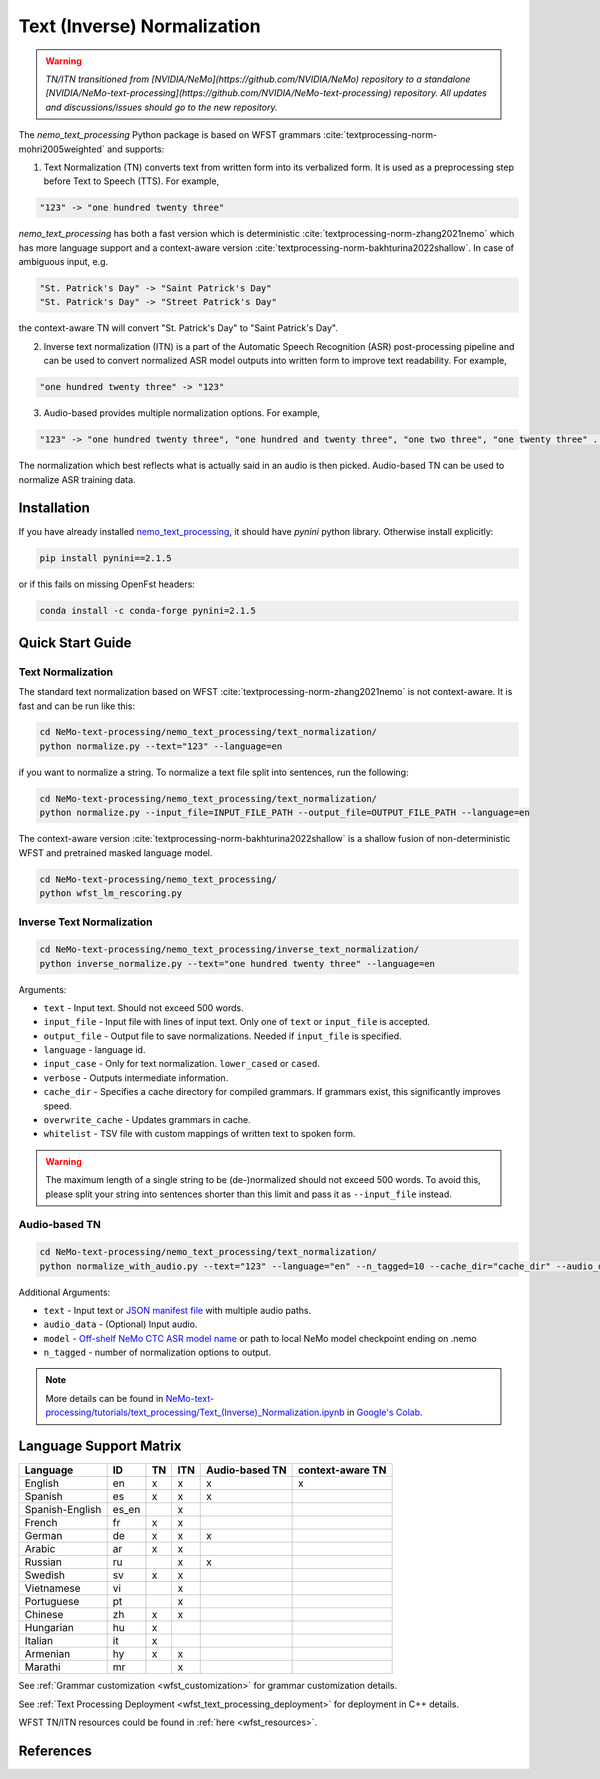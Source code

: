.. _wfst_tn:

Text (Inverse) Normalization
============================

.. warning::

    *TN/ITN transitioned from [NVIDIA/NeMo](https://github.com/NVIDIA/NeMo) repository to a standalone [NVIDIA/NeMo-text-processing](https://github.com/NVIDIA/NeMo-text-processing) repository. All updates and discussions/issues should go to the new repository.*


The `nemo_text_processing` Python package is based on WFST grammars :cite:`textprocessing-norm-mohri2005weighted` and supports:

1. Text Normalization (TN) converts text from written form into its verbalized form. It is used as a preprocessing step before Text to Speech (TTS). For example,

.. code-block:: bash

     "123" -> "one hundred twenty three"

`nemo_text_processing` has both a fast version which is deterministic :cite:`textprocessing-norm-zhang2021nemo` which has more language support and a context-aware version :cite:`textprocessing-norm-bakhturina2022shallow`.
In case of ambiguous input, e.g. 

.. code-block:: bash

     "St. Patrick's Day" -> "Saint Patrick's Day"
     "St. Patrick's Day" -> "Street Patrick's Day"


the context-aware TN will convert "St. Patrick's Day" to  "Saint Patrick's Day".


2. Inverse text normalization (ITN) is a part of the Automatic Speech Recognition (ASR) post-processing pipeline and can be used to convert normalized ASR model outputs into written form to improve text readability. For example,
   
.. code-block:: bash
    
     "one hundred twenty three" -> "123"

3. Audio-based provides multiple normalization options. For example,

.. code-block:: bash
    
     "123" -> "one hundred twenty three", "one hundred and twenty three", "one two three", "one twenty three" ...  

The normalization which best reflects what is actually said in an audio is then picked. 
Audio-based TN can be used to normalize ASR training data.

    .. image:: images/task_overview.png
        :align: center
        :alt: Text TN and ITN
        :scale: 50%


Installation
------------

If you have already installed `nemo_text_processing <https://github.com/NVIDIA/NeMo-text-processing>`_, it should have `pynini` python library. Otherwise install explicitly:

.. code-block:: shell-session

    pip install pynini==2.1.5

or if this fails on missing OpenFst headers:

.. code-block:: shell-session

    conda install -c conda-forge pynini=2.1.5


Quick Start Guide
-----------------

Text Normalization
^^^^^^^^^^^^^^^^^^

The standard text normalization based on WFST  :cite:`textprocessing-norm-zhang2021nemo` is not context-aware. It is fast and can be run like this:

.. code-block:: bash

    cd NeMo-text-processing/nemo_text_processing/text_normalization/
    python normalize.py --text="123" --language=en

if you want to normalize a string. To normalize a text file split into sentences, run the following:

.. code-block:: bash

    cd NeMo-text-processing/nemo_text_processing/text_normalization/
    python normalize.py --input_file=INPUT_FILE_PATH --output_file=OUTPUT_FILE_PATH --language=en

The context-aware version :cite:`textprocessing-norm-bakhturina2022shallow` is a shallow fusion of non-deterministic WFST and pretrained masked language model.

    .. image:: images/shallow_fusion.png
        :align: center
        :alt: Text Shallow Fusion of WFST and LM
        :scale: 80%


.. code-block:: bash

    cd NeMo-text-processing/nemo_text_processing/
    python wfst_lm_rescoring.py




Inverse Text Normalization 
^^^^^^^^^^^^^^^^^^^^^^^^^^

.. code-block:: bash

    cd NeMo-text-processing/nemo_text_processing/inverse_text_normalization/
    python inverse_normalize.py --text="one hundred twenty three" --language=en


Arguments:

* ``text`` - Input text. Should not exceed 500 words.
* ``input_file`` - Input file with lines of input text. Only one of ``text`` or ``input_file`` is accepted.
* ``output_file`` - Output file to save normalizations. Needed if ``input_file`` is specified.
* ``language`` - language id.
* ``input_case`` - Only for text normalization. ``lower_cased`` or ``cased``.
* ``verbose`` - Outputs intermediate information.
* ``cache_dir`` - Specifies a cache directory for compiled grammars. If grammars exist, this significantly improves speed. 
* ``overwrite_cache`` - Updates grammars in cache.
* ``whitelist`` - TSV file with custom mappings of written text to spoken form.



.. warning::
   The maximum length of a single string to be (de-)normalized should not exceed 500 words. To avoid this, please split your string into sentences shorter than this limit and pass it as ``--input_file`` instead.


Audio-based TN 
^^^^^^^^^^^^^^^^^^

.. code-block:: bash

    cd NeMo-text-processing/nemo_text_processing/text_normalization/
    python normalize_with_audio.py --text="123" --language="en" --n_tagged=10 --cache_dir="cache_dir" --audio_data="example.wav" --model="stt_en_conformer_ctc_large" 

Additional Arguments:

* ``text`` - Input text or `JSON manifest file <https://docs.nvidia.com/deeplearning/nemo/user-guide/docs/en/stable/asr/datasets.html#preparing-custom-asr-data>`_ with multiple audio paths.
* ``audio_data`` - (Optional) Input audio.
* ``model`` - `Off-shelf NeMo CTC ASR model name <https://docs.nvidia.com/deeplearning/nemo/user-guide/docs/en/stable/asr/results.html#speech-recognition-languages>`_ or path to local NeMo model checkpoint ending on .nemo
* ``n_tagged`` - number of normalization options to output.


.. note::

    More details can be found in `NeMo-text-processing/tutorials/text_processing/Text_(Inverse)_Normalization.ipynb <https://github.com/NVIDIA/NeMo-text-processing/blob/main/tutorials/Text_(Inverse)_Normalization.ipynb>`__ in `Google's Colab <https://colab.research.google.com/github/NVIDIA/NeMo-text-processing/blob/main/tutorials/Text_(Inverse)_Normalization.ipynb>`_.

Language Support Matrix
------------------------

+------------------+----------+----------+----------+--------------------+----------------------+
| **Language**     | **ID**   | **TN**   | **ITN**  | **Audio-based TN** | **context-aware TN** |
+------------------+----------+----------+----------+--------------------+----------------------+
| English          | en       | x        | x        | x                  | x                    |
+------------------+----------+----------+----------+--------------------+----------------------+
| Spanish          | es       | x        | x        | x                  |                      |
+------------------+----------+----------+----------+--------------------+----------------------+
| Spanish-English  | es_en    |          | x        |                    |                      |
+------------------+----------+----------+----------+--------------------+----------------------+
| French           | fr       | x        | x        |                    |                      |
+------------------+----------+----------+----------+--------------------+----------------------+
| German           | de       | x        | x        | x                  |                      |
+------------------+----------+----------+----------+--------------------+----------------------+
| Arabic           | ar       | x        | x        |                    |                      |
+------------------+----------+----------+----------+--------------------+----------------------+
| Russian          | ru       |          | x        | x                  |                      |
+------------------+----------+----------+----------+--------------------+----------------------+
| Swedish          | sv       | x        | x        |                    |                      |
+------------------+----------+----------+----------+--------------------+----------------------+
| Vietnamese       | vi       |          | x        |                    |                      |
+------------------+----------+----------+----------+--------------------+----------------------+
| Portuguese       | pt       |          | x        |                    |                      |
+------------------+----------+----------+----------+--------------------+----------------------+
| Chinese          | zh       | x        | x        |                    |                      |
+------------------+----------+----------+----------+--------------------+----------------------+
| Hungarian        | hu       | x        |          |                    |                      |
+------------------+----------+----------+----------+--------------------+----------------------+
| Italian          | it       | x        |          |                    |                      |
+------------------+----------+----------+----------+--------------------+----------------------+
| Armenian         | hy       | x        | x        |                    |                      |
+------------------+----------+----------+----------+--------------------+----------------------+
| Marathi          | mr       |          | x        |                    |                      |
+------------------+----------+----------+----------+--------------------+----------------------+


See :ref:`Grammar customization <wfst_customization>` for grammar customization details.

See :ref:`Text Processing Deployment <wfst_text_processing_deployment>` for deployment in C++ details.

WFST TN/ITN resources could be found in :ref:`here <wfst_resources>`.

References
----------

.. bibliography:: ../tn_itn_all.bib
    :style: plain
    :labelprefix: TEXTPROCESSING-NORM
    :keyprefix: textprocessing-norm-
